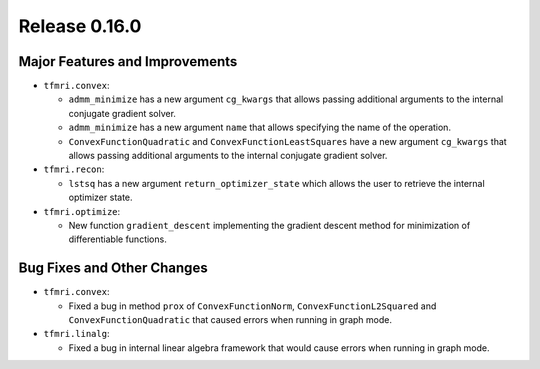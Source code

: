 Release 0.16.0
==============

Major Features and Improvements
-------------------------------

* ``tfmri.convex``:

  * ``admm_minimize`` has a new argument ``cg_kwargs`` that allows passing
    additional arguments to the internal conjugate gradient solver.

  * ``admm_minimize`` has a new argument ``name`` that allows specifying
    the name of the operation.

  * ``ConvexFunctionQuadratic`` and ``ConvexFunctionLeastSquares`` have a new
    argument ``cg_kwargs`` that allows passing additional arguments to the
    internal conjugate gradient solver.

* ``tfmri.recon``:

  * ``lstsq`` has a new argument ``return_optimizer_state`` which allows the
    user to retrieve the internal optimizer state.

* ``tfmri.optimize``:

  * New function ``gradient_descent`` implementing the gradient descent method
    for minimization of differentiable functions.


Bug Fixes and Other Changes
---------------------------

* ``tfmri.convex``:

  * Fixed a bug in method ``prox`` of ``ConvexFunctionNorm``,
    ``ConvexFunctionL2Squared`` and ``ConvexFunctionQuadratic`` that caused
    errors when running in graph mode.

* ``tfmri.linalg``:

  * Fixed a bug in internal linear algebra framework that would cause errors
    when running in graph mode.

